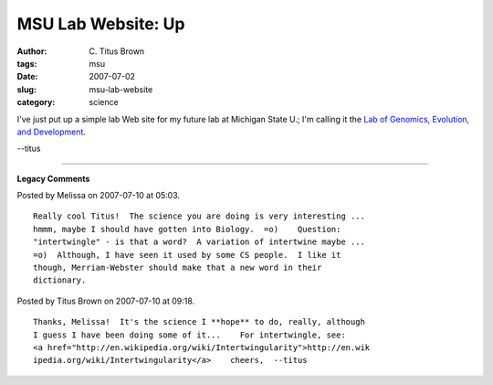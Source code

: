 MSU Lab Website: Up
###################

:author: C\. Titus Brown
:tags: msu
:date: 2007-07-02
:slug: msu-lab-website
:category: science


I've just put up a simple lab Web site for my future lab at Michigan
State U.; I'm calling it the `Lab of Genomics, Evolution, and
Development <http://ged.cse.msu.edu>`__.

--titus


----

**Legacy Comments**


Posted by Melissa on 2007-07-10 at 05:03. 

::

   Really cool Titus!  The science you are doing is very interesting ...
   hmmm, maybe I should have gotten into Biology.  =o)    Question:
   "intertwingle" - is that a word?  A variation of intertwine maybe ...
   =o)  Although, I have seen it used by some CS people.  I like it
   though, Merriam-Webster should make that a new word in their
   dictionary.


Posted by Titus Brown on 2007-07-10 at 09:18. 

::

   Thanks, Melissa!  It's the science I **hope** to do, really, although
   I guess I have been doing some of it...    For intertwingle, see:
   <a href="http://en.wikipedia.org/wiki/Intertwingularity">http://en.wik
   ipedia.org/wiki/Intertwingularity</a>    cheers,  --titus


